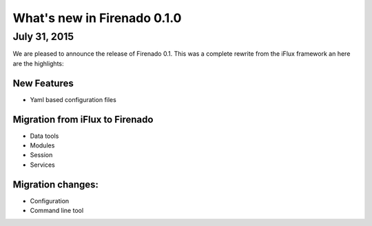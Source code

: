What's new in Firenado 0.1.0
============================

July 31, 2015
-------------

We are pleased to announce the release of Firenado 0.1.
This was a complete rewrite from the iFlux framework an here are the
highlights:

New Features
~~~~~~~~~~~~

* Yaml based configuration files

Migration from iFlux to Firenado
~~~~~~~~~~~~~~~~~~~~~~~~~~~~~~~~
* Data tools
* Modules
* Session
* Services

Migration changes:
~~~~~~~~~~~~~~~~~~

* Configuration
* Command line tool

